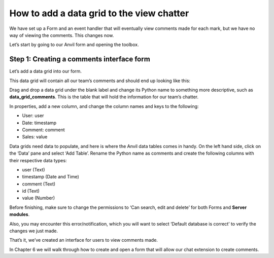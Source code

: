 How to add a data grid to the view chatter
===============================================

We have set up a Form and an event handler that will eventually view comments made for each mark, but we have no way of viewing the comments. This changes now. 

.. raw:: html

    <h2>Chapter 5: Adding a data grid to view chatter</h2>


Let’s start by going to our Anvil form and opening the toolbox.

Step 1: Creating a comments interface form 
~~~~~~~~~~~~~~~~~~~~~~~~~~~~~~~~~~~

Let’s add a data grid into our form.

.. image:: images/23-data-grid-icon.png

This data grid will contain all our team’s comments and should end up looking like this:

.. image:: images/24-data-grid-example-texas.png

Drag and drop a data grid under the blank label and change its Python name to something more descriptive, such as **data_grid_comments**. This is the table that will hold the information for our team’s chatter. 

In properties, add a new column, and change the column names and keys to the following: 

•	User: user

•	Date: timestamp

•	Comment: comment

•	Sales: value

.. image:: images/25-editing-data-grid.png

Data grids need data to populate, and here is where the Anvil data tables comes in handy. On the left hand side, click on the ‘Data’ pane and select ‘Add Table’. Rename the Python name as comments and create the following columns with their respective data types:

•	user (Text)

•	timestamp (Date and Time)

•	comment (Text)

•	id (Text)

•	value (Number)

.. image:: images/26-editing-data-grid2.png

Before finishing, make sure to change the permissions to ‘Can search, edit and delete’ for both Forms and **Server modules**.

.. image:: images/27-permissions-editing.png

Also, you may encounter this error/notification, which you will want to select ‘Default database is correct’ to verify the changes we just made.

.. image:: images/28-source-code-error.png

That’s it, we’ve created an interface for users to view comments made.

In Chapter 6 we will walk through how to create and open a form that will allow our chat extension to create comments.


